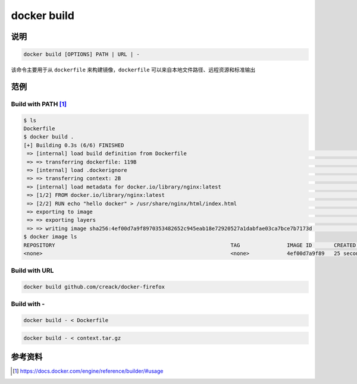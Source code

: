 docker build
====================

说明
---------------------

.. code-block:: bash

    docker build [OPTIONS] PATH | URL | -


该命令主要用于从 ``dockerfile`` 来构建镜像，``dockerfile`` 可以来自本地文件路径、远程资源和标准输出

范例
---------------------

Build with PATH [#f0]_
****************

.. code-block:: bash

    $ ls
    Dockerfile
    $ docker build .
    [+] Building 0.3s (6/6) FINISHED
     => [internal] load build definition from Dockerfile                                                                                                                                                   0.0s
     => => transferring dockerfile: 119B                                                                                                                                                                   0.0s
     => [internal] load .dockerignore                                                                                                                                                                      0.0s
     => => transferring context: 2B                                                                                                                                                                        0.0s
     => [internal] load metadata for docker.io/library/nginx:latest                                                                                                                                        0.0s
     => [1/2] FROM docker.io/library/nginx:latest                                                                                                                                                          0.0s
     => [2/2] RUN echo "hello docker" > /usr/share/nginx/html/index.html                                                                                                                                   0.2s
     => exporting to image                                                                                                                                                                                 0.0s
     => => exporting layers                                                                                                                                                                                0.0s
     => => writing image sha256:4ef00d7a9f8970353482652c945eab18e72920527a1dabfae03ca7bce7b7173d                                                                                                           0.0s
    $ docker image ls
    REPOSITORY                                                        TAG               IMAGE ID       CREATED          SIZE
    <none>                                                            <none>            4ef00d7a9f89   25 seconds ago   134MB

Build with URL
****************

.. code-block:: bash

    docker build github.com/creack/docker-firefox

Build with -
****************

.. code-block:: bash

    docker build - < Dockerfile

.. code-block:: bash

    docker build - < context.tar.gz

参考资料
--------

.. [#f0] https://docs.docker.com/engine/reference/builder/#usage
